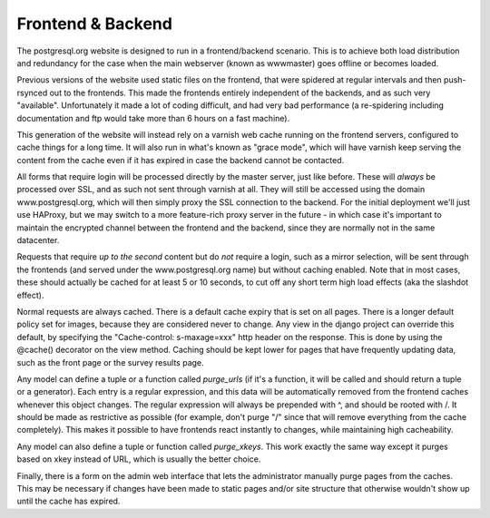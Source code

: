 Frontend & Backend
==================
The postgresql.org website is designed to run in a frontend/backend
scenario. This is to achieve both load distribution and redundancy for
the case when the main webserver (known as wwwmaster) goes offline or
becomes loaded.

Previous versions of the website used static files on the frontend,
that were spidered at regular intervals and then push-rsynced out to
the frontends. This made the frontends entirely independent of the
backends, and as such very "available". Unfortunately it made a lot of
coding difficult, and had very bad performance (a re-spidering
including documentation and ftp would take more than 6 hours on a fast
machine).

This generation of the website will instead rely on a varnish web
cache running on the frontend servers, configured to cache things for
a long time. It will also run in what's known as "grace mode", which
will have varnish keep serving the content from the cache even if it
has expired in case the backend cannot be contacted.

All forms that require login will be processed directly by the master
server, just like before. These will *always* be processed over SSL,
and as such not sent through varnish at all. They will still be
accessed using the domain www.postgresql.org, which will then simply
proxy the SSL connection to the backend. For the initial deployment
we'll just use HAProxy, but we may switch to a more feature-rich
proxy server in the future - in which case it's important to maintain
the encrypted channel between the frontend and the backend, since
they are normally not in the same datacenter.

Requests that require *up to the second* content but do *not* require
a login, such as a mirror selection, will be sent through the
frontends (and served under the www.postgresql.org name) but without
caching enabled. Note that in most cases, these should actually be
cached for at least 5 or 10 seconds, to cut off any short term high
load effects (aka the slashdot effect).

Normal requests are always cached. There is a default cache expiry
that is set on all pages. There is a longer default policy set for
images, because they are considered never to change. Any view in the
django project can override this default, by specifying the
"Cache-control: s-maxage=xxx" http header on the response. This is
done by using the @cache() decorator on the view method. Caching
should be kept lower for pages that have frequently updating data,
such as the front page or the survey results page.

Any model can define a tuple or a function
called *purge_urls* (if it's a function, it will be called and
should return a tuple or a generator). Each entry is a regular
expression, and this data will be automatically removed from the
frontend caches whenever this object changes. The regular expression
will always be prepended with ^, and should be rooted with /.
It should be made as restrictive as possible (for example, don't
purge "/" since that will remove everything from the cache completely).
This makes it possible to have frontends react instantly to changes,
while maintaining high cacheability.

Any model can also define a tuple or function called *purge_xkeys*.
This work exactly the same way except it purges based on xkey instead
of URL, which is usually the better choice.

Finally, there is a form on the admin web interface that lets the
administrator manually purge pages from the caches. This may be
necessary if changes have been made to static pages and/or site
structure that otherwise wouldn't show up until the cache has
expired.
